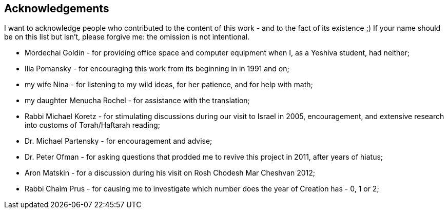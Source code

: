 [#acknowledgements]
[acknowledgments]
== Acknowledgements

I want to acknowledge people who contributed to the content of this work - and to the fact of its existence ;) If your name should be on this list but isn't, please forgive me: the omission is not intentional.

* Mordechai Goldin - for providing office space and computer equipment when I, as a Yeshiva student, had neither;
* Ilia Pomansky - for encouraging this work from its beginning in in 1991 and on;
* my wife Nina - for listening to my wild ideas, for her patience, and for help with math;
* my daughter Menucha Rochel - for assistance with the translation;
* Rabbi Michael Koretz - for stimulating discussions during our visit to Israel in 2005, encouragement, and extensive research into customs of Torah/Haftarah reading;
* Dr. Michael Partensky - for encouragement and advise;
* Dr. Peter Ofman - for asking questions that prodded me to revive this project in 2011, after years of hiatus;
* Aron Matskin - for a discussion during his visit on Rosh Chodesh Mar Cheshvan 2012;
* Rabbi Chaim Prus - for causing me to investigate which number does the year of Creation has - 0, 1 or 2;
